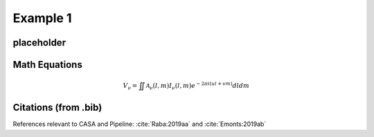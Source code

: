 Example 1
============

placeholder
-----------



Math Equations
--------------

.. math::

    V_{\nu} = \iint\mathcal{A}_{\nu}(l,m)I_{\nu}(l,m)e^{-2{\pi}i(ul+vm)}dldm


Citations (from .bib)
--------------------

References relevant to CASA and Pipeline:
:cite:`Raba:2019aa` and :cite:`Emonts:2019ab`


.. bibliography::
    :cited:
    :style: astrostyle